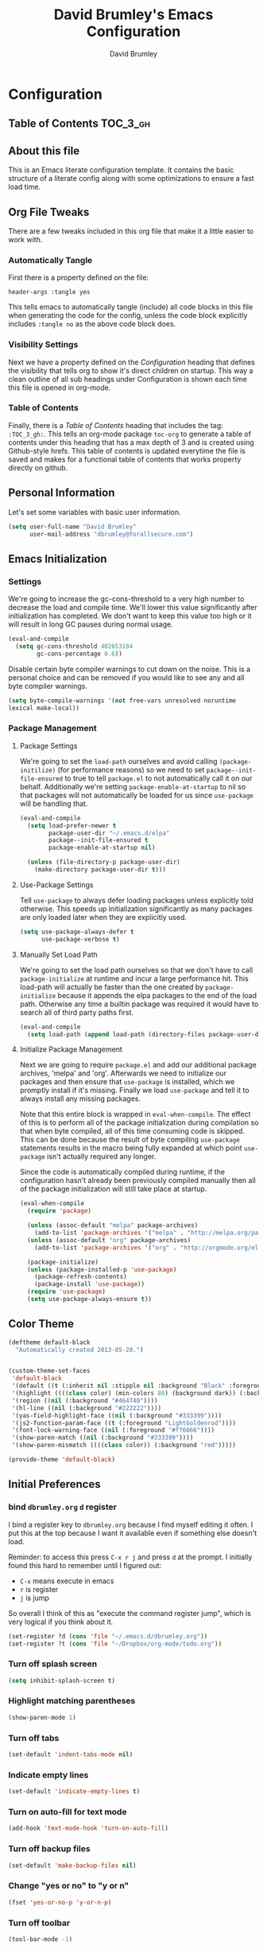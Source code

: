 #+TITLE: David Brumley's Emacs Configuration
#+AUTHOR: David Brumley
#+OPTIONS: toc:4 h:4
#+PROPERTY: header-args :tangle yes

* Configuration
:PROPERTIES:
:VISIBILITY: children
:END:

** Table of Contents :TOC_3_gh:

** About this file
This is an Emacs literate configuration template. It contains the
basic structure of a literate config along with some optimizations to
ensure a fast load time.

** Org File Tweaks
There are a few tweaks included in this org file that make it a little
easier to work with.

*** Automatically Tangle
First there is a property defined on the file:

#+BEGIN_SRC :tangle no
header-args :tangle yes
#+END_SRC

This tells emacs to automatically tangle (include) all code blocks in
this file when generating the code for the config, unless the code
block explicitly includes =:tangle no= as the above code block does.

*** Visibility Settings

Next we have a property defined on the [[Configuration][Configuration]] heading that
defines the visibility that tells org to show it's direct children on
startup. This way a clean outline of all sub headings under
Configuration is shown each time this file is opened in org-mode.

*** Table of Contents

Finally, there is a [[Table of Contents][Table of Contents]] heading that includes the tag:
=:TOC_3_gh:=. This tells an org-mode package =toc-org= to generate a
table of contents under this heading that has a max depth of 3 and is
created using Github-style hrefs. This table of contents is updated
everytime the file is saved and makes for a functional table of
contents that works property directly on github.

** Personal Information
Let's set some variables with basic user information.

#+BEGIN_SRC emacs-lisp
(setq user-full-name "David Brumley"
      user-mail-address "dbrumley@forallsecure.com")
#+END_SRC

** Emacs Initialization
*** Settings
We're going to increase the gc-cons-threshold to a very high number to
decrease the load and compile time.  We'll lower this value
significantly after initialization has completed. We don't want to
keep this value too high or it will result in long GC pauses during
normal usage.

#+BEGIN_SRC emacs-lisp
(eval-and-compile
  (setq gc-cons-threshold 402653184
        gc-cons-percentage 0.6))
#+END_SRC

Disable certain byte compiler warnings to cut down on the noise. This
is a personal choice and can be removed if you would like to see any
and all byte compiler warnings.

#+BEGIN_SRC emacs-lisp
  (setq byte-compile-warnings '(not free-vars unresolved noruntime
  lexical make-local))
#+END_SRC

*** Package Management

**** Package Settings

We're going to set the =load-path= ourselves and avoid calling
=(package-initilize)= (for performance reasons) so we need to set
=package--init-file-ensured= to true to tell =package.el= to not
automatically call it on our behalf. Additionally we're setting
=package-enable-at-startup= to nil so that packages will not
automatically be loaded for us since =use-package= will be handling
that.

#+BEGIN_SRC emacs-lisp
  (eval-and-compile
    (setq load-prefer-newer t
          package-user-dir "~/.emacs.d/elpa"
          package--init-file-ensured t
          package-enable-at-startup nil)

    (unless (file-directory-p package-user-dir)
      (make-directory package-user-dir t)))
#+END_SRC

**** Use-Package Settings
Tell =use-package= to always defer loading packages unless explicitly
told otherwise. This speeds up initialization significantly as many
packages are only loaded later when they are explicitly used.

#+BEGIN_SRC emacs-lisp
  (setq use-package-always-defer t
        use-package-verbose t)
#+END_SRC

**** Manually Set Load Path
We're going to set the load path ourselves so that we don't have to
call =package-initialize= at runtime and incur a large performance
hit. This load-path will actually be faster than the one created by
=package-initialize= because it appends the elpa packages to the end
of the load path.  Otherwise any time a builtin package was required
it would have to search all of third party paths first.

#+BEGIN_SRC emacs-lisp
  (eval-and-compile
    (setq load-path (append load-path (directory-files package-user-dir t "^[^.]" t))))
#+END_SRC

**** Initialize Package Management
Next we are going to require =package.el= and add our additional
package archives, 'melpa' and 'org'.  Afterwards we need to initialize
our packages and then ensure that =use-package= is installed, which we
promptly install if it's missing. Finally we load =use-package= and
tell it to always install any missing packages.

Note that this entire block is wrapped in =eval-when-compile=. The
effect of this is to perform all of the package initialization during
compilation so that when byte compiled, all of this time consuming
code is skipped. This can be done because the result of byte compiling
=use-package= statements results in the macro being fully expanded at
which point =use-package= isn't actually required any longer.

Since the code is automatically compiled during runtime, if the configuration hasn't already been
previously compiled manually then all of the package initialization will still take place at startup.

#+BEGIN_SRC emacs-lisp
  (eval-when-compile
    (require 'package)

    (unless (assoc-default "melpa" package-archives)
      (add-to-list 'package-archives '("melpa" . "http://melpa.org/packages/") t))
    (unless (assoc-default "org" package-archives)
      (add-to-list 'package-archives '("org" . "http://orgmode.org/elpa/") t))

    (package-initialize)
    (unless (package-installed-p 'use-package)
      (package-refresh-contents)
      (package-install 'use-package))
    (require 'use-package)
    (setq use-package-always-ensure t))
#+END_SRC

** Color Theme
#+BEGIN_SRC emacs-lisp
(deftheme default-black
  "Automatically created 2013-05-20.")


(custom-theme-set-faces
 'default-black
 '(default ((t (:inherit nil :stipple nil :background "Black" :foreground "White" :inverse-video nil :box nil :strike-t*hrough nil :overline nil :underline nil :slant normal :weight normal :width normal :height 105))))
 '(highlight ((((class color) (min-colors 88) (background dark)) (:background "#111111"))))
 '(region ((nil (:background "#464740"))))
 '(hl-line ((nil (:background "#222222"))))
 '(yas-field-highlight-face ((nil (:background "#333399"))))
 '(js2-function-param-face ((t (:foreground "LightGoldenrod"))))
 '(font-lock-warning-face ((nil (:foreground "#ff6666"))))
 '(show-paren-match ((nil (:background "#333399"))))
 '(show-paren-mismatch ((((class color)) (:background "red")))))

(provide-theme 'default-black)

#+END_SRC

** Initial Preferences
*** bind =dbrumley.org= =d= register
I bind a register key to =dbrumley.org= because I find myself editing
it often.  I put this at the top because I want it available even if
something else doesn't load.

Reminder: to access this press =C-x r j= and press =d= at the
prompt. I initially found this hard to remember until I figured out:
  * =C-x= means execute in emacs
  * =r= is register
  * =j= is jump
So overall I think of this as "execute the command register jump",
which is very logical if you think about it.

#+BEGIN_SRC emacs-lisp
  (set-register ?d (cons 'file "~/.emacs.d/dbrumley.org"))
  (set-register ?t (cons 'file "~/Dropbox/org-mode/todo.org"))
#+END_SRC

*** Turn off splash screen
#+BEGIN_SRC emacs-lisp
(setq inhibit-splash-screen t)
#+END_SRC

*** Highlight matching parentheses
#+BEGIN_SRC emacs-lisp
(show-paren-mode 1)
#+END_SRC

*** Turn off tabs
#+BEGIN_SRC emacs-lisp
  (set-default 'indent-tabs-mode nil)
#+END_SRC

*** Indicate empty lines
#+BEGIN_SRC emacs-lisp
  (set-default 'indicate-empty-lines t)
#+END_SRC

*** Turn on auto-fill for text mode
#+BEGIN_SRC emacs-lisp
  (add-hook 'text-mode-hook 'turn-on-auto-fill)
#+END_SRC

*** Turn off backup files
#+BEGIN_SRC emacs-lisp
  (set-default 'make-backup-files nil)
#+END_SRC

*** Change "yes or no" to "y or n"
#+BEGIN_SRC emacs-lisp
(fset 'yes-or-no-p 'y-or-n-p)
#+END_SRC
*** Turn off toolbar
#+BEGIN_SRC emacs-lisp
(tool-bar-mode -1)
#+END_SRC
*** Put time in status bar
#+BEGIN_SRC emacs-lisp
  (setq display-time-day-and-date t display-time-24hr-format t)
               (display-time)
#+END_SRC
*** Delete trailing white space

To remove trailing white space, Emacs v21 and greater has =M-x
delete-training-whitespace=. This runs the command as part of the
=before-save-hook=.
#+BEGIN_SRC emacs-lisp
(add-hook 'before-save-hook 'delete-trailing-whitespace)
#+END_SRC

Optionally, this could be done only in particular modes, e.g.,
#+BEGIN_EXAMPLE emacs-lisp
(add-hook 'c-mode-hook
(lambda () (add-to-list 'write-file-functions
                        'delete-trailing-whitespace)))
#+END_EXAMPLE

** Packages
*** Counsel
Counsel allows us to utilize ivy by replacing many built-in and common functions
with richer versions. Let's install it!

#+BEGIN_SRC emacs-lisp
(use-package counsel-projectile)
(use-package counsel
  :demand t)
#+END_SRC

*** Swiper
Swiper is an awesome searching utility with a quick preview. Let's install it and
load it when =swiper= or =swiper-all= is called.

#+BEGIN_SRC emacs-lisp
(use-package swiper
  :commands (swiper swiper-all))
#+END_SRC

*** Magit
The magical git client. Let's load magit only when one of the several entry pont
functions we invoke regularly outside of magit is called.

#+BEGIN_SRC emacs-lisp
(use-package magit
 :ensure t
  :commands (magit-status magit-blame magit-log-buffer-file magit-log-all)
  :bind (("C-x v d" . magit-status))
)
#+END_SRC

*** Projectile
Projectile is a quick and easy project management package that "just works". We're
going to install it and make sure it's loaded immediately.

#+BEGIN_SRC emacs-lisp
(use-package projectile
  :demand t)
#+END_SRC

*** Org
Let's include a newer version of org-mode than the one that is built in. We're going
to manually remove the org directories from the load path, to ensure the version we
want is prioritized instead.

#+BEGIN_SRC emacs-lisp
(use-package org
  :ensure org-plus-contrib
  :pin org
  :defer t)

;; Ensure ELPA org is prioritized above built-in org.
(require 'cl)
(setq load-path (remove-if (lambda (x) (string-match-p "org$" x)) load-path))

;; Make sure org knows about the languages we use
(org-babel-do-load-languages
 'org-babel-load-languages
   '((python . t)
     (emacs-lisp . t)
     (ocaml . t)
     (python . t)
     (shell . t)
     (C . t)
    )
)

;; Fontify within SRC blocks natively
(setq org-src-fontify-natively t)
#+END_SRC

*** Toc-org
Let's install and load the =toc-org= package after org mode is
loaded. This is the package that automatically generates an up to date
table of contents for us.

#+BEGIN_SRC emacs-lisp
(use-package toc-org
  :after org
  :init (add-hook 'org-mode-hook #'toc-org-enable))
#+END_SRC

*** YAML and Markdown
I use two markdown modules current: markdown-mode for editing, and the
github markdown API for rendering via gh-md

#+BEGIN_SRC emacs-lisp
(use-package markdown-mode
  :ensure t
)
(use-package gh-md
  :ensure t
)
#+END_SRC

*** Company mode
I use [[http://company-mode.github.io/][company mode]] for auto-completion.  Funny story: I thought
company mode was some sort of corporate mode. It actually stands for
"complete anything".  Note this is use by elpy for python, but I have
it here since it works with most languages.  I also enable it globally
via the config hook.

#+BEGIN_SRC emacs-lisp
(use-package company
  :ensure t
  :config
   (add-hook 'after-init-hook 'global-company-mode)
)
(use-package company-quickhelp
  :ensure t
)
#+END_SRC

*** Discover My Major Mode
In any mode =C-h C-m= will show a list of key bindings.
#+BEGIN_SRC emacs-lisp
(use-package discover-my-major
  :ensure t
)
(global-set-key (kbd "C-h C-m") 'discover-my-major)
#+END_SRC

*** Define Word at Point
Define word at point will define a word...at the current point.

#+BEGIN_SRC emacs-lisp
(use-package define-word
  :ensure t
  :config
  (progn
    (global-set-key (kbd "C-c d") 'define-word-at-point)
    (global-set-key (kbd "C-c D") 'define-word)
  )
)
#+END_SRC

*** OCaml
Everything OCaml related is done out of opam, not the default emacs
package sites. This was taken from the opam =user-setup= package and
Ivan's configuration.

Note that to use a dynamically generated load path, we must inform the
byte-compiler of the definition so that the value is available. See
the [[https://github.com/jwiegley/use-package][use-package]] documentation.

We use =opam-user-setup=
#+BEGIN_SRC emacs-lisp
(require 'opam-user-setup "~/.emacs.d/opam-user-setup.el")
(defun opam-lib-path (path)
    (let ((opam-share-dir
           (shell-command-to-string "echo -n `opam config var lib`")))
      (concat opam-share-dir "/" path)
    )
 )
(defun opam-share-path (path)
(let ((opam-share-dir
      (shell-command-to-string "echo -n `opam config var share`")))
      (concat opam-share-dir "/" path)
)
)
#+END_SRC

First, load up ocp-indent, as we should never be manually indenting.
#+BEGIN_SRC emacs-lisp
  (use-package ocp-indent
    :load-path (lambda () (list (opam-share-path "emacs/site-lisp")))
  )
#+END_SRC

Second, load up merlin.  We set some preferences:
  * =tuareg-font-lock-symbols= gives us the fancy typeface where
    functions have the lambda character, etc.
  * =merlin-use-auto-complete-mode= makes auto-complete easy.
  * =merlin-locate-preference= is set to prefer the mli file over the
    ml file.
  * We enable using company as a backend for autocomplete. This should
    have already been enabled globally, but why not have it here too
    just to make sure.

Note that on some systems =tuareg-font-lock-symbols= causes huge
performance issues; if this happens just comment it out.

#+BEGIN_SRC emacs-lisp :tangle no
(use-package ocp-indent)
(use-package merlin
    :load-path (lambda () (list (opam-share-path "emacs/site-lisp")))
    :config
      (progn
        (load "tuareg-site-file")
        (setq tuareg-font-lock-symbols t)
        (setq merlin-use-auto-complete-mode 'easy)
        (setq merlin-locate-preference 'mli)
        ; Make company aware of merlin
        (add-to-list 'company-backends 'merlin-company-backend)
        ; Enable company on merlin managed buffers
        (add-hook 'merlin-mode-hook 'company-mode)
        ; use tuareg for atdgen files
        (add-to-list 'auto-mode-alist '("\\.atd\\'" . tuareg-mode))
        ; Turn on merlin for ocaml
        (add-hook 'tuareg-mode-hook
          (lambda ()
            (merlin-mode)
            (local-set-key (kbd "C-c c") 'recompile)
            (local-set-key (kbd "C-c C-c") 'recompile)
            ; workaround for https://github.com/ocaml/tuareg/issues/45
            (tuareg-make-indentation-regexps)
            (auto-fill-mode))
            )

       )
  )
#+END_SRC

We also need to configure =utop=:
#+BEGIN_SRC emacs-lisp
;; Automatically load utop.el
(autoload 'utop "utop" "Toplevel for OCaml" t)
#+END_SRC

*** Latex/Docview setup
**** Install packages

   One thing that took me awhile to figure out is that the package auctex
is not called auctex.  [[http://superuser.com/questions/737835/cannot-run-auctex-on-emacs][One post]] suggests to require =tex=, while the
=use-package= documents suggest =tex-site=.  I do the latter, and it
seems to work.

#+BEGIN_SRC emacs-lisp
  (use-package tex-site
    :ensure auctex
  )
  (use-package auctex-latexmk
    :ensure t
  )
  (use-package latex-preview-pane
    :ensure t
  )
#+END_SRC

**** Setup auctex basics
#+BEGIN_SRC emacs-lisp

  ;;;;;;;;;;;;;;;;;;;;;;;;;;;; LATEXMK and AUCTEX ;;;;;;;;;;;;;;;;;;;;;;;;;;;;;;;;;;;;;
  ;; http://tex.stackexchange.com/a/156617/26911

  ;; Sample `latexmkrc` for OSX that copies the *.pdf file from the `/tmp` directory
  ;; to the working directory:
  ;;    $pdflatex = 'pdflatex -file-line-error -synctex=1 %O %S && (cp "%D" "%R.pdf")';
  ;;    $pdf_mode = 1;
  ;;    $out_dir = '/tmp';"

  ;; Skim's displayline is used for forward search (from .tex to .pdf)
  ;; option -b highlights the current line
  ;; option -g opens Skim in the background
  ;; option -o open Skim in the foreground with full application focus.

  ;; Skim -- turn on auto-refresh by typing the following into the terminal:
  ;; defaults write -app Skim SKAutoReloadFileUpdate -boolean true

  ;; TexLive on OSX:
  ;; (setenv "PATH" (concat (getenv "PATH") ":/usr/texbin"))

  (eval-after-load "tex" '(progn

    (add-to-list 'TeX-expand-list '("%(tex-file-name)" (lambda ()
      (concat "\"" (buffer-file-name) "\""))))

    (add-to-list 'TeX-expand-list '("%(pdf-file-name)" (lambda ()
      (concat
        "\"" (car (split-string (buffer-file-name) "\\.tex"))
        ".pdf" "\""))))

    (add-to-list 'TeX-expand-list '("%(line-number)" (lambda ()
      (format "%d" (line-number-at-pos)))))

        (add-to-list 'TeX-expand-list '("%(latexmkrc-osx)" (lambda () "/Users/dbrumley/.latexmkrc")))

        (add-to-list 'TeX-command-list '("latexmk-osx" "latexmk -r %(latexmkrc-osx) %s" TeX-run-TeX nil t))

        (add-to-list 'TeX-expand-list '("%(skim)" (lambda () "/Applications/Skim.app/Contents/SharedSupport/displayline")))

        (add-to-list 'TeX-command-list '("Skim" "%(skim) -o %(line-number) %(pdf-file-name) %(tex-file-name)" TeX-run-TeX nil t))

        (add-to-list 'TeX-view-program-list '("skim-viewer" "%(skim) -o %(line-number) %(pdf-file-name) %(tex-file-name)"))

        (add-to-list 'TeX-command-list
                     '("doc-view" "(lambda ()
                 (let ((f \"%o\"))
                   (find-file-other-window f)
                   (doc-view-mode)))"
                       TeX-run-function nil t))


        (setq TeX-view-program-selection '((output-pdf "skim-viewer")))
        ))


  (defun auctex-latexmk ()
  "Compile, view *.pdf, and clean (maybe)."
  (interactive)
    (require 'tex)
    (require 'latex)
    (let* (
        (TeX-PDF-mode t)
        (TeX-source-correlate-mode t)
        (TeX-source-correlate-method 'synctex)
        (TeX-source-correlate-start-server nil)
        (TeX-clean-confirm t))
      (when (buffer-modified-p)
        (save-buffer))
      (set-process-sentinel
        (TeX-command "LaTeX" 'TeX-master-file)
          (lambda (p e)
            (when (not (= 0 (process-exit-status p)))
              (TeX-next-error t) )
            (when (= 0 (process-exit-status p))
              (delete-other-windows)
              (TeX-command "doc-view" 'TeX-active-master 0)
              ;; `set-process-sentinel` cannot be used on Windows XP for post-view cleanup,
              ;; because Emacs treats SumatraPDF as an active process until SumatraPDF exits.
              (let ((major-mode 'latex-mode))
                (TeX-command "Clean" 'TeX-master-file)))))))

  ;;;;;;;;;;;;;;;;;;;;;;;;;;;;;;;;;;;;;;;;;;;;;;;;;;;;;;;;;;;;;;;;;;;;;;;;;;;;;;;;;;;;;
#+END_SRC

**** Turn on reftex and set default bibliography

#+BEGIN_SRC emacs-lisp
(add-hook 'latex-mode-hook 'turn-on-reftex)
(add-hook 'LaTeX-mode-hook 'turn-on-reftex)
(setq reftex-default-bibliography '("DBrumley.bib"))
#+END_SRC

**** handy in-emacs pdf navigation
In docview mode, creates key bindings so that =M-[= and =M-]= move forward
and backward while keeping your cursor within the buffer. useful for
reviewing papers so you can write notes as you read.  Taken from
[[http://www.idryman.org/blog/2013/05/20/emacs-and-pdf/]]

#+BEGIN_SRC emacs-lisp
(fset 'doc-prev "\C-xo\C-x[\C-xo")
(fset 'doc-next "\C-xo\C-x]\C-xo")
(global-set-key (kbd "M-[") 'doc-prev)
(global-set-key (kbd "M-]") 'doc-next)
#+END_SRC

*** Writegood
We want to be able to check for "weasel" words et al. This is a handy
package, and also referenced on [[http://matt.might.net/articles/shell-scripts-for-passive-voice-weasel-words-duplicates/][Matt Might]]'s blog. I enable this mode
by default for latex and for text files.

#+BEGIN_SRC emacs-lisp
(use-package writegood-mode
  :ensure t
  :config
  (progn
     (defun writegood-minor-mode-on ()
        "Turn on `writegood-mode` mode."
        (interactive)
        (writegood-mode 1))
     (add-hook 'text-mode-hook 'writegood-minor-mode-on)
     (add-hook 'latex-mode-hook 'writegood-minor-mode-on)
  )
)
#+END_SRC

*** Web
I get most of my web configuration, especially for react, from
[[http://codewinds.com/blog/2015-04-02-emacs-flycheck-eslint-jsx.html]]

#+BEGIN_SRC emacs-lisp
(use-package js2-mode
 :ensure t
)
(use-package flycheck
 :ensure t)
(use-package json-mode
 :ensure t)
(use-package web-mode
  :ensure t)

;; use web-mode for .jsx files
(add-to-list 'auto-mode-alist '("\\.jsx$" . web-mode))

;; http://www.flycheck.org/manual/latest/index.html
(require 'flycheck)

;; turn on flychecking globally
(add-hook 'after-init-hook #'global-flycheck-mode)

;; disable jshint since we prefer eslint checking
(setq-default flycheck-disabled-checkers
  (append flycheck-disabled-checkers
    '(javascript-jshint)))

;; use eslint with web-mode for jsx files
(flycheck-add-mode 'javascript-eslint 'web-mode)

;; customize flycheck temp file prefix
(setq-default flycheck-temp-prefix ".flycheck")

;; disable json-jsonlist checking for json files
(setq-default flycheck-disabled-checkers
  (append flycheck-disabled-checkers
    '(json-jsonlist)))

;; This is from the webpage, but done already.
;; https://github.com/purcell/exec-path-from-shell
;; only need exec-path-from-shell on OSX
;; this hopefully sets up path and other vars better
;(when (memq window-system '(mac ns))
;  (exec-path-from-shell-initialize))
#+END_SRC


*** Python
In Python, I use =elpy=, and so far am quite happy with it. I use it
with company-mode (completion-mode), =jedi= , and =ipython= for my
REPL.  I have everything set up for =python3=.

Note that the emacs utilities must work in concert with installed with
the installed python version, e.g., which =rope= (for autocompletion)
you install depends on whether you are running python 2 or 3.

**** OSX dependencies

Below I detail how I set things up using macports on my OSX macbook
pro (running El Capitan if that matters).  First install `python3` and
`pip3`.

#+BEGIN_SRC shell :tangle no
$ port search python3
#+END_SRC

In the following, I assume `python35` is the latest; substitute
whatever latest version you see from the above command.

You need to install `python35` and `py35-pip`:

#+BEGIN_SRC shell :tangle no
$ port install python35 py35-pip
#+END_SRC

In accordance with PEP standards, we refer to particular versions of
Python 3 as `python3`.  You need to configure your particular
installed version to be known as `python3`, which can be done as
follows:

#+BEGIN_SRC shell :tangle no
$ sudo port select python3 python35
#+END_SRC

Unfortunately, while it is common in Linux to refer to =pip= as the
python 2 version for, and =pip3= as the Python 3 version of pip,
macports doesn't quite adhere to this convention. I select to link
=pip= as the python 3 version:

#+BEGIN_SRC shell :tangle no
$ sudo port select pip pip35
#+END_SRC


Note: You can always run =port select python3= and =port select pip=
to see which versions of =pip= and =python= are available.

I also use =ipython= as my REPL.  To install =ipython= for =python3=,
run:
#+BEGIN_SRC shell :tangle no
sudo port install py35-ipython
#+END_SRC

Similar to =python3= and =pip=, you should use =port select= to
select the proper symbolic link for =ipython=:
#+BEGIN_SRC shell :tangle no
$ port select ipython
#+END_SRC

When everything is installed correctly you should be able to run =pip=
and =python3= and verify it's pointing to some variant of version 3.

#+BEGIN_SRC shell :tangle no
$ pip --version
pip 8.1.1 from /opt/local/Library/Frameworks/Python.framework/Versions/3.5/lib/python3.5/site-packages (python 3.5)
$ python3 --version
Python 3.5.1
$ ipython --version
3.1.0
#+END_SRC


**** Emacs configuration
I install =elpy= via MELPA (set up above).

Before using =elpy=, install the =pip= dependencies for
  * =flake8= to check python code (a linter)
  * =rope=, a python refactoring library (the appropriate version for
    your python install)
  * =jedi=, a python autocompletion library
  * =yapf= to beautiful python files and buffers
  * =autopep8= to make sure code is PEP8 compliant
  * =importmagic= to automatically add, remove, and manage imports

On my system, I do:
#+BEGIN_SRC shell :tangle no
pip install rope_py3k
pip install flake8
pip install importmagic
pip install autopep8
pip install yapf
pip install jedi
#+END_SRC

Now, install and configure elpy. We set:
 * =ipython= as the python evaluation engine
 * Use company mode (completion mode) for quick help

#+BEGIN_SRC emacs-lisp :tangle no
(use-package company-quickhelp
  :ensure t
)

(use-package company-jedi
  :ensure t
)

(use-package elpy
  :ensure t
  :config
  (progn
    (elpy-enable)
    (company-quickhelp-mode)
    (elpy-use-ipython)
  )
)
(setq python-shell-interpreter "ipython"
    python-shell-interpreter-args "--simple-prompt -i")
#+END_SRC

Install the =pydoc= package for documentation
#+BEGIN_SRC emacs-lisp
(use-package pydoc
 :ensure t
)
#+END_SRC

*Non-pep compliant code:* Note that often I will want to edit a file
that doesn't conform to pep8.  To disable flycheck (which calls pep8
and flake8) you should uncomment the following lines.  I wish the code
I looked at was better and I didn't have to disable :)

#+BEGIN_SRC emacs-lisp :tangle no
  (setq elpy-modules
     (quote
      (elpy-module-company elpy-module-eldoc elpy-module-pyvenv elpy-module-highlight-indentation elpy-module-yasnippet elpy-module-sane-defaults)))
#+END_SRC

This installs PEP8 tools:
#+BEGIN_SRC emacs-lisp
(use-package py-autopep8
  :ensure t
  :config (add-hook 'elpy-mode-hook 'py-autopep8-enable-on-save)
)
#+END_SRC

=iedit= mode allows you to edit all variable instances in a buffer at
once. Useful for renaming.  This trick comes from
https://www.youtube.com/watch?v=mflvdXKyA_g&index=7&list=PLq326Pjb1tngGuj02SGmob7phCkSggOKJ

The default keymap is =M-;=
#+BEGIN_SRC emacs-lisp
(use-package iedit
:ensure t
)
#+END_SRC

** OS configuration
This section should only include OS-specific things.
*** OS X behaviors
According to the [[https://github.com/eschulte/emacs24-starter-kit/blob/master/starter-kit.org][starter kit]], there is a bug on OS X where system-name
is FQDN.

#+BEGIN_SRC emacs-lisp
(if (or
    (eq system-type 'darwin)
    (eq system-type 'berkeley-unix))
    (setq system-name (car (split-string system-name "\\."))))
#+END_SRC

*** OSX Copy and Paste
#+BEGIN_SRC emacs-lisp
(setq x-select-enable-clipboard t)
#+END_SRC

*** Set up the right profile information and shell

The shell command setup for OSX is a bit of a mess when you run =M-x
compile=.
  - =opam= wants to have a bunch of environment variables set, which
    are typically defined by =eval `opam config env`=.
  - =elpy= and =python= use virtual environments, and need to make
    sure that they can *prepend* to the path variable the virtualenv
    directory.

If you read the [[https://github.com/ocaml/opam/wiki/Setup-Emacs.app-on-macosx-for-opam-usage][opam faq on OSX]], it will say to do this:

#+BEGIN_SRC emacs-lisp :tangle no
(cond
 ((eq window-system 'ns) ; macosx
  ;; Invoke login shells, so that .profile or .bash_profile is read
  (setq shell-command-switch "-lc")))
(setq explicit-bash-args '("--login" "-i"))
#+END_SRC

This will make sure you bash is run as a login shell, reading through
=.bash_profile=.  This will fix opam, but break elpy virtualenvs.

*** Use the system defined web browser

#+BEGIN_SRC emacs-lisp
(setq browse-url-browser-function 'browse-url-default-macosx-browser)
(use-package osx-browse
 :ensure t
 :config
 (setq browse-default-macosx-browser 'osx-browse-url)
)
#+END_SRC

*** Set up UTF-8
The OS X Terminal.app uses UTF-8 by default.  Taken from [[http://www.emacswiki.org/emacs/EmacsForMacOS][Emacs Wiki]]

#+BEGIN_SRC emacs-lisp
(set-terminal-coding-system 'utf-8)
(set-keyboard-coding-system 'utf-8)
(prefer-coding-system 'utf-8)
#+END_SRC

*** Visible Bell Bug Workaround
Work around [[https://www.reddit.com/r/emacs/comments/3omsr2/weird_display_issue_in_os_x/][OSX bug in El Capitan]] regarding blurred square that kind
of looks like a magnifying glass. It tursn
#+BEGIN_SRC emacs-lisp
(setq visible-bell nil)

#+END_SRC

** Post Initialization
Let's lower our GC thresholds back down to a sane level.

#+BEGIN_SRC emacs-lisp
(setq gc-cons-threshold 16777216
      gc-cons-percentage 0.1)
#+END_SRC

** Shortcuts and Other Post Bindings
*** Bind goto-line
Even though line numbers are "evil", I like them. Usually goto-line is
M-g M-g, but here I make it C-c C-g since that is usually not bound
anyway by default and control is easier for me to go to than escape.

#+BEGIN_SRC emacs-lisp
(global-set-key (kbd "C-c C-g") 'goto-line)
#+END_SRC

#+RESULTS:
: goto-line

*** Turn on flyspell mode
#+BEGIN_SRC emacs-lisp
  (dolist (hook '(text-mode-hook))
    (add-hook hook (lambda () (flyspell-mode 1))))
#+END_SRC
